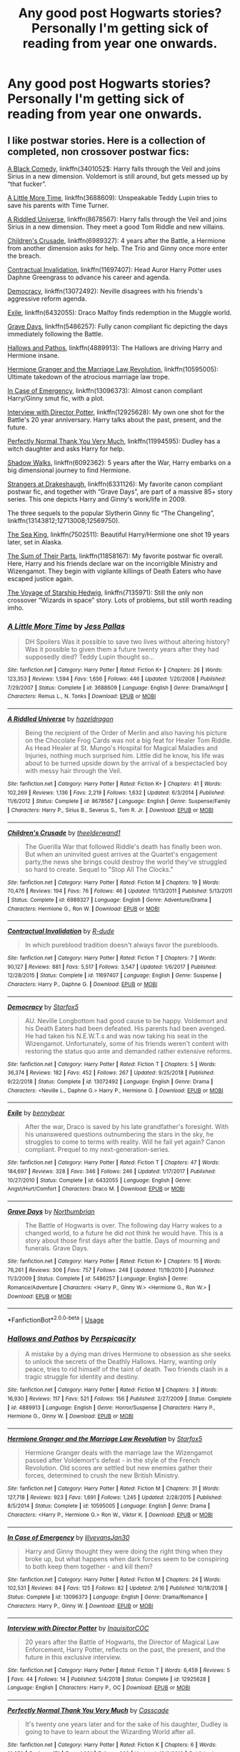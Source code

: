 #+TITLE: Any good post Hogwarts stories? Personally I'm getting sick of reading from year one onwards.

* Any good post Hogwarts stories? Personally I'm getting sick of reading from year one onwards.
:PROPERTIES:
:Author: swayinit
:Score: 49
:DateUnix: 1570049885.0
:DateShort: 2019-Oct-03
:END:

** I like postwar stories. Here is a collection of completed, non crossover postwar fics:

[[https://wwwfanfiction.net/s/3401052/1/][A Black Comedy]], linkffn(3401052$: Harry falls through the Veil and joins Sirius in a new dimension. Voldemort is still around, but gets messed up by “that fucker”.

[[https://www.fanfiction.net/s/3688609/1/][A Little More Time]], linkffn(3688609): Unspeakable Teddy Lupin tries to save his parents with Time Turner.

[[https://www.fanfiction.net/s/8678567/1/][A Riddled Universe]], linkffn(8678567): Harry falls through the Veil and joins Sirius in a new dimension. They meet a good Tom Riddle and new villains.

[[https://www.fanfiction.net/s/6989327/1/][Children's Crusade]], linkffn(6989327): 4 years after the Battle, a Hermione from another dimension asks for help. The Trio and Ginny once more enter the breach.

[[https://www.fanfiction.net/s/11697407/1/][Contractual Invalidation]], linkffn(11697407): Head Auror Harry Potter uses Daphne Greengrass to advance his career and agenda.

[[https://www.fanfiction.net/s/13072492/1/][Democracy]], linkffn(13072492): Neville disagrees with his friends's aggressive reform agenda.

[[https://www.fanfiction.net/s/6432055/1/][Exile]], linkffn(6432055): Draco Malfoy finds redemption in the Muggle world.

[[https://www.fanfiction.net/s/5486257/1/][Grave Days]], linkffn(5486257): Fully canon compliant fic depicting the days immediately following the Battle.

[[https://www.fanfiction.net/s/4889913/1/][Hallows and Pathos]], linkffn(4889913): The Hallows are driving Harry and Hermione insane.

[[https://www.fanfiction.net/s/10595005/1/][Hermione Granger and the Marriage Law Revolution]], linkffn(10595005): Ultimate takedown of the atrocious marriage law trope.

[[https://www.fanfiction.net/s/13096373/1/][In Case of Emergency]], linkffn(13096373): Almost canon compliant Harry/Ginny smut fic, with a plot.

[[https://www.fanfiction.net/s/12925628/1/][Interview with Director Potter]], linkffn(12925628): My own one shot for the Battle's 20 year anniversary. Harry talks about the past, present, and the future.

[[https://www.fanfiction.net/s/11994595/1/][Perfectly Normal Thank You Very Much]], linkffn(11994595): Dudley has a witch daughter and asks Harry for help.

[[https://www.fanfiction.net/s/6092362/1/][Shadow Walks]], linkffn(6092362): 5 years after the War, Harry embarks on a big dimensional journey to find Hermione.

[[https://www.fanfiction.net/s/6331126/1/][Strangers at Drakeshaugh]], linkffn(6331126): My favorite canon compliant postwar fic, and together with “Grave Days”, are part of a massive 85+ story series. This one depicts Harry and Ginny's work/life in 2009.

The three sequels to the popular Slytherin Ginny fic “The Changeling”, linkffn(13143812;12713008;12569750).

[[https://www.fanfiction.net/s/7502511/1/][The Sea King]], linkffn(7502511): Beautiful Harry/Hermione one shot 19 years later, set in Alaska.

[[https://www.fanfiction.net/s/11858167/1/][The Sum of Their Parts]], linkffn(11858167): My favorite postwar fic overall. Here, Harry and his friends declare war on the incorrigible Ministry and Wizengamot. They begin with vigilante killings of Death Eaters who have escaped justice again.

[[https://www.fanfiction.net/s/7135971/1/][The Voyage of Starship Hedwig]], linkffn(7135971): Still the only non crossover “Wizards in space” story. Lots of problems, but still worth reading imho.
:PROPERTIES:
:Author: InquisitorCOC
:Score: 17
:DateUnix: 1570051478.0
:DateShort: 2019-Oct-03
:END:

*** [[https://www.fanfiction.net/s/3688609/1/][*/A Little More Time/*]] by [[https://www.fanfiction.net/u/74910/Jess-Pallas][/Jess Pallas/]]

#+begin_quote
  DH Spoilers Was it possible to save two lives without altering history? Was it possible to given them a future twenty years after they had supposedly died? Teddy Lupin thought so...
#+end_quote

^{/Site/:} ^{fanfiction.net} ^{*|*} ^{/Category/:} ^{Harry} ^{Potter} ^{*|*} ^{/Rated/:} ^{Fiction} ^{K+} ^{*|*} ^{/Chapters/:} ^{26} ^{*|*} ^{/Words/:} ^{123,353} ^{*|*} ^{/Reviews/:} ^{1,594} ^{*|*} ^{/Favs/:} ^{1,656} ^{*|*} ^{/Follows/:} ^{446} ^{*|*} ^{/Updated/:} ^{1/20/2008} ^{*|*} ^{/Published/:} ^{7/29/2007} ^{*|*} ^{/Status/:} ^{Complete} ^{*|*} ^{/id/:} ^{3688609} ^{*|*} ^{/Language/:} ^{English} ^{*|*} ^{/Genre/:} ^{Drama/Angst} ^{*|*} ^{/Characters/:} ^{Remus} ^{L.,} ^{N.} ^{Tonks} ^{*|*} ^{/Download/:} ^{[[http://www.ff2ebook.com/old/ffn-bot/index.php?id=3688609&source=ff&filetype=epub][EPUB]]} ^{or} ^{[[http://www.ff2ebook.com/old/ffn-bot/index.php?id=3688609&source=ff&filetype=mobi][MOBI]]}

--------------

[[https://www.fanfiction.net/s/8678567/1/][*/A Riddled Universe/*]] by [[https://www.fanfiction.net/u/3997673/hazeldragon][/hazeldragon/]]

#+begin_quote
  Being the recipient of the Order of Merlin and also having his picture on the Chocolate Frog Cards was not a big feat for Healer Tom Riddle. As Head Healer at St. Mungo's Hospital for Magical Maladies and Injuries, nothing much surprised him. Little did he know, his life was about to be turned upside down by the arrival of a bespectacled boy with messy hair through the Veil.
#+end_quote

^{/Site/:} ^{fanfiction.net} ^{*|*} ^{/Category/:} ^{Harry} ^{Potter} ^{*|*} ^{/Rated/:} ^{Fiction} ^{K+} ^{*|*} ^{/Chapters/:} ^{41} ^{*|*} ^{/Words/:} ^{102,269} ^{*|*} ^{/Reviews/:} ^{1,136} ^{*|*} ^{/Favs/:} ^{2,219} ^{*|*} ^{/Follows/:} ^{1,632} ^{*|*} ^{/Updated/:} ^{6/3/2014} ^{*|*} ^{/Published/:} ^{11/6/2012} ^{*|*} ^{/Status/:} ^{Complete} ^{*|*} ^{/id/:} ^{8678567} ^{*|*} ^{/Language/:} ^{English} ^{*|*} ^{/Genre/:} ^{Suspense/Family} ^{*|*} ^{/Characters/:} ^{Harry} ^{P.,} ^{Sirius} ^{B.,} ^{Severus} ^{S.,} ^{Tom} ^{R.} ^{Jr.} ^{*|*} ^{/Download/:} ^{[[http://www.ff2ebook.com/old/ffn-bot/index.php?id=8678567&source=ff&filetype=epub][EPUB]]} ^{or} ^{[[http://www.ff2ebook.com/old/ffn-bot/index.php?id=8678567&source=ff&filetype=mobi][MOBI]]}

--------------

[[https://www.fanfiction.net/s/6989327/1/][*/Children's Crusade/*]] by [[https://www.fanfiction.net/u/2819741/theelderwand1][/theelderwand1/]]

#+begin_quote
  The Guerilla War that followed Riddle's death has finally been won. But when an uninvited guest arrives at the Quartet's engagement party,the news she brings could destroy the world they've struggled so hard to create. Sequel to "Stop All The Clocks."
#+end_quote

^{/Site/:} ^{fanfiction.net} ^{*|*} ^{/Category/:} ^{Harry} ^{Potter} ^{*|*} ^{/Rated/:} ^{Fiction} ^{M} ^{*|*} ^{/Chapters/:} ^{19} ^{*|*} ^{/Words/:} ^{70,476} ^{*|*} ^{/Reviews/:} ^{194} ^{*|*} ^{/Favs/:} ^{76} ^{*|*} ^{/Follows/:} ^{46} ^{*|*} ^{/Updated/:} ^{11/13/2011} ^{*|*} ^{/Published/:} ^{5/13/2011} ^{*|*} ^{/Status/:} ^{Complete} ^{*|*} ^{/id/:} ^{6989327} ^{*|*} ^{/Language/:} ^{English} ^{*|*} ^{/Genre/:} ^{Adventure/Drama} ^{*|*} ^{/Characters/:} ^{Hermione} ^{G.,} ^{Ron} ^{W.} ^{*|*} ^{/Download/:} ^{[[http://www.ff2ebook.com/old/ffn-bot/index.php?id=6989327&source=ff&filetype=epub][EPUB]]} ^{or} ^{[[http://www.ff2ebook.com/old/ffn-bot/index.php?id=6989327&source=ff&filetype=mobi][MOBI]]}

--------------

[[https://www.fanfiction.net/s/11697407/1/][*/Contractual Invalidation/*]] by [[https://www.fanfiction.net/u/2057121/R-dude][/R-dude/]]

#+begin_quote
  In which pureblood tradition doesn't always favor the purebloods.
#+end_quote

^{/Site/:} ^{fanfiction.net} ^{*|*} ^{/Category/:} ^{Harry} ^{Potter} ^{*|*} ^{/Rated/:} ^{Fiction} ^{T} ^{*|*} ^{/Chapters/:} ^{7} ^{*|*} ^{/Words/:} ^{90,127} ^{*|*} ^{/Reviews/:} ^{881} ^{*|*} ^{/Favs/:} ^{5,517} ^{*|*} ^{/Follows/:} ^{3,547} ^{*|*} ^{/Updated/:} ^{1/6/2017} ^{*|*} ^{/Published/:} ^{12/28/2015} ^{*|*} ^{/Status/:} ^{Complete} ^{*|*} ^{/id/:} ^{11697407} ^{*|*} ^{/Language/:} ^{English} ^{*|*} ^{/Genre/:} ^{Suspense} ^{*|*} ^{/Characters/:} ^{Harry} ^{P.,} ^{Daphne} ^{G.} ^{*|*} ^{/Download/:} ^{[[http://www.ff2ebook.com/old/ffn-bot/index.php?id=11697407&source=ff&filetype=epub][EPUB]]} ^{or} ^{[[http://www.ff2ebook.com/old/ffn-bot/index.php?id=11697407&source=ff&filetype=mobi][MOBI]]}

--------------

[[https://www.fanfiction.net/s/13072492/1/][*/Democracy/*]] by [[https://www.fanfiction.net/u/2548648/Starfox5][/Starfox5/]]

#+begin_quote
  AU. Neville Longbottom had good cause to be happy. Voldemort and his Death Eaters had been defeated. His parents had been avenged. He had taken his N.E.W.T.s and was now taking his seat in the Wizengamot. Unfortunately, some of his friends weren't content with restoring the status quo ante and demanded rather extensive reforms.
#+end_quote

^{/Site/:} ^{fanfiction.net} ^{*|*} ^{/Category/:} ^{Harry} ^{Potter} ^{*|*} ^{/Rated/:} ^{Fiction} ^{T} ^{*|*} ^{/Chapters/:} ^{5} ^{*|*} ^{/Words/:} ^{36,374} ^{*|*} ^{/Reviews/:} ^{182} ^{*|*} ^{/Favs/:} ^{452} ^{*|*} ^{/Follows/:} ^{267} ^{*|*} ^{/Updated/:} ^{9/25/2018} ^{*|*} ^{/Published/:} ^{9/22/2018} ^{*|*} ^{/Status/:} ^{Complete} ^{*|*} ^{/id/:} ^{13072492} ^{*|*} ^{/Language/:} ^{English} ^{*|*} ^{/Genre/:} ^{Drama} ^{*|*} ^{/Characters/:} ^{<Neville} ^{L.,} ^{Daphne} ^{G.>} ^{Harry} ^{P.,} ^{Hermione} ^{G.} ^{*|*} ^{/Download/:} ^{[[http://www.ff2ebook.com/old/ffn-bot/index.php?id=13072492&source=ff&filetype=epub][EPUB]]} ^{or} ^{[[http://www.ff2ebook.com/old/ffn-bot/index.php?id=13072492&source=ff&filetype=mobi][MOBI]]}

--------------

[[https://www.fanfiction.net/s/6432055/1/][*/Exile/*]] by [[https://www.fanfiction.net/u/833356/bennybear][/bennybear/]]

#+begin_quote
  After the war, Draco is saved by his late grandfather's foresight. With his unanswered questions outnumbering the stars in the sky, he struggles to come to terms with reality. Will he fail yet again? Canon compliant. Prequel to my next-generation-series.
#+end_quote

^{/Site/:} ^{fanfiction.net} ^{*|*} ^{/Category/:} ^{Harry} ^{Potter} ^{*|*} ^{/Rated/:} ^{Fiction} ^{T} ^{*|*} ^{/Chapters/:} ^{47} ^{*|*} ^{/Words/:} ^{184,697} ^{*|*} ^{/Reviews/:} ^{328} ^{*|*} ^{/Favs/:} ^{346} ^{*|*} ^{/Follows/:} ^{246} ^{*|*} ^{/Updated/:} ^{1/17/2017} ^{*|*} ^{/Published/:} ^{10/27/2010} ^{*|*} ^{/Status/:} ^{Complete} ^{*|*} ^{/id/:} ^{6432055} ^{*|*} ^{/Language/:} ^{English} ^{*|*} ^{/Genre/:} ^{Angst/Hurt/Comfort} ^{*|*} ^{/Characters/:} ^{Draco} ^{M.} ^{*|*} ^{/Download/:} ^{[[http://www.ff2ebook.com/old/ffn-bot/index.php?id=6432055&source=ff&filetype=epub][EPUB]]} ^{or} ^{[[http://www.ff2ebook.com/old/ffn-bot/index.php?id=6432055&source=ff&filetype=mobi][MOBI]]}

--------------

[[https://www.fanfiction.net/s/5486257/1/][*/Grave Days/*]] by [[https://www.fanfiction.net/u/2132422/Northumbrian][/Northumbrian/]]

#+begin_quote
  The Battle of Hogwarts is over. The following day Harry wakes to a changed world, to a future he did not think he would have. This is a story about those first days after the battle. Days of mourning and funerals. Grave Days.
#+end_quote

^{/Site/:} ^{fanfiction.net} ^{*|*} ^{/Category/:} ^{Harry} ^{Potter} ^{*|*} ^{/Rated/:} ^{Fiction} ^{K+} ^{*|*} ^{/Chapters/:} ^{15} ^{*|*} ^{/Words/:} ^{76,261} ^{*|*} ^{/Reviews/:} ^{306} ^{*|*} ^{/Favs/:} ^{757} ^{*|*} ^{/Follows/:} ^{248} ^{*|*} ^{/Updated/:} ^{11/19/2010} ^{*|*} ^{/Published/:} ^{11/3/2009} ^{*|*} ^{/Status/:} ^{Complete} ^{*|*} ^{/id/:} ^{5486257} ^{*|*} ^{/Language/:} ^{English} ^{*|*} ^{/Genre/:} ^{Romance/Adventure} ^{*|*} ^{/Characters/:} ^{<Harry} ^{P.,} ^{Ginny} ^{W.>} ^{<Hermione} ^{G.,} ^{Ron} ^{W.>} ^{*|*} ^{/Download/:} ^{[[http://www.ff2ebook.com/old/ffn-bot/index.php?id=5486257&source=ff&filetype=epub][EPUB]]} ^{or} ^{[[http://www.ff2ebook.com/old/ffn-bot/index.php?id=5486257&source=ff&filetype=mobi][MOBI]]}

--------------

*FanfictionBot*^{2.0.0-beta} | [[https://github.com/tusing/reddit-ffn-bot/wiki/Usage][Usage]]
:PROPERTIES:
:Author: FanfictionBot
:Score: 2
:DateUnix: 1570051495.0
:DateShort: 2019-Oct-03
:END:


*** [[https://www.fanfiction.net/s/4889913/1/][*/Hallows and Pathos/*]] by [[https://www.fanfiction.net/u/1446455/Perspicacity][/Perspicacity/]]

#+begin_quote
  A mistake by a dying man drives Hermione to obsession as she seeks to unlock the secrets of the Deathly Hallows. Harry, wanting only peace, tries to rid himself of the taint of death. Two friends clash in a tragic struggle for identity and destiny.
#+end_quote

^{/Site/:} ^{fanfiction.net} ^{*|*} ^{/Category/:} ^{Harry} ^{Potter} ^{*|*} ^{/Rated/:} ^{Fiction} ^{M} ^{*|*} ^{/Chapters/:} ^{3} ^{*|*} ^{/Words/:} ^{16,930} ^{*|*} ^{/Reviews/:} ^{117} ^{*|*} ^{/Favs/:} ^{521} ^{*|*} ^{/Follows/:} ^{156} ^{*|*} ^{/Published/:} ^{2/27/2009} ^{*|*} ^{/Status/:} ^{Complete} ^{*|*} ^{/id/:} ^{4889913} ^{*|*} ^{/Language/:} ^{English} ^{*|*} ^{/Genre/:} ^{Horror/Suspense} ^{*|*} ^{/Characters/:} ^{Harry} ^{P.,} ^{Hermione} ^{G.,} ^{Ginny} ^{W.} ^{*|*} ^{/Download/:} ^{[[http://www.ff2ebook.com/old/ffn-bot/index.php?id=4889913&source=ff&filetype=epub][EPUB]]} ^{or} ^{[[http://www.ff2ebook.com/old/ffn-bot/index.php?id=4889913&source=ff&filetype=mobi][MOBI]]}

--------------

[[https://www.fanfiction.net/s/10595005/1/][*/Hermione Granger and the Marriage Law Revolution/*]] by [[https://www.fanfiction.net/u/2548648/Starfox5][/Starfox5/]]

#+begin_quote
  Hermione Granger deals with the marriage law the Wizengamot passed after Voldemort's defeat - in the style of the French Revolution. Old scores are settled but new enemies gather their forces, determined to crush the new British Ministry.
#+end_quote

^{/Site/:} ^{fanfiction.net} ^{*|*} ^{/Category/:} ^{Harry} ^{Potter} ^{*|*} ^{/Rated/:} ^{Fiction} ^{M} ^{*|*} ^{/Chapters/:} ^{31} ^{*|*} ^{/Words/:} ^{127,718} ^{*|*} ^{/Reviews/:} ^{923} ^{*|*} ^{/Favs/:} ^{1,691} ^{*|*} ^{/Follows/:} ^{1,245} ^{*|*} ^{/Updated/:} ^{2/28/2015} ^{*|*} ^{/Published/:} ^{8/5/2014} ^{*|*} ^{/Status/:} ^{Complete} ^{*|*} ^{/id/:} ^{10595005} ^{*|*} ^{/Language/:} ^{English} ^{*|*} ^{/Genre/:} ^{Drama} ^{*|*} ^{/Characters/:} ^{<Harry} ^{P.,} ^{Hermione} ^{G.>} ^{Ron} ^{W.,} ^{Viktor} ^{K.} ^{*|*} ^{/Download/:} ^{[[http://www.ff2ebook.com/old/ffn-bot/index.php?id=10595005&source=ff&filetype=epub][EPUB]]} ^{or} ^{[[http://www.ff2ebook.com/old/ffn-bot/index.php?id=10595005&source=ff&filetype=mobi][MOBI]]}

--------------

[[https://www.fanfiction.net/s/13096373/1/][*/In Case of Emergency/*]] by [[https://www.fanfiction.net/u/1570348/lilyevansJan30][/lilyevansJan30/]]

#+begin_quote
  Harry and Ginny thought they were doing the right thing when they broke up, but what happens when dark forces seem to be conspiring to both keep them together - and kill them?
#+end_quote

^{/Site/:} ^{fanfiction.net} ^{*|*} ^{/Category/:} ^{Harry} ^{Potter} ^{*|*} ^{/Rated/:} ^{Fiction} ^{M} ^{*|*} ^{/Chapters/:} ^{24} ^{*|*} ^{/Words/:} ^{102,531} ^{*|*} ^{/Reviews/:} ^{84} ^{*|*} ^{/Favs/:} ^{125} ^{*|*} ^{/Follows/:} ^{82} ^{*|*} ^{/Updated/:} ^{2/16} ^{*|*} ^{/Published/:} ^{10/18/2018} ^{*|*} ^{/Status/:} ^{Complete} ^{*|*} ^{/id/:} ^{13096373} ^{*|*} ^{/Language/:} ^{English} ^{*|*} ^{/Genre/:} ^{Drama/Romance} ^{*|*} ^{/Characters/:} ^{Harry} ^{P.,} ^{Ginny} ^{W.} ^{*|*} ^{/Download/:} ^{[[http://www.ff2ebook.com/old/ffn-bot/index.php?id=13096373&source=ff&filetype=epub][EPUB]]} ^{or} ^{[[http://www.ff2ebook.com/old/ffn-bot/index.php?id=13096373&source=ff&filetype=mobi][MOBI]]}

--------------

[[https://www.fanfiction.net/s/12925628/1/][*/Interview with Director Potter/*]] by [[https://www.fanfiction.net/u/7441139/InquisitorCOC][/InquisitorCOC/]]

#+begin_quote
  20 years after the Battle of Hogwarts, the Director of Magical Law Enforcement, Harry Potter, reflects on the past, the present, and the future in this exclusive interview.
#+end_quote

^{/Site/:} ^{fanfiction.net} ^{*|*} ^{/Category/:} ^{Harry} ^{Potter} ^{*|*} ^{/Rated/:} ^{Fiction} ^{T} ^{*|*} ^{/Words/:} ^{6,459} ^{*|*} ^{/Reviews/:} ^{5} ^{*|*} ^{/Favs/:} ^{44} ^{*|*} ^{/Follows/:} ^{14} ^{*|*} ^{/Published/:} ^{5/4/2018} ^{*|*} ^{/Status/:} ^{Complete} ^{*|*} ^{/id/:} ^{12925628} ^{*|*} ^{/Language/:} ^{English} ^{*|*} ^{/Characters/:} ^{Harry} ^{P.,} ^{OC} ^{*|*} ^{/Download/:} ^{[[http://www.ff2ebook.com/old/ffn-bot/index.php?id=12925628&source=ff&filetype=epub][EPUB]]} ^{or} ^{[[http://www.ff2ebook.com/old/ffn-bot/index.php?id=12925628&source=ff&filetype=mobi][MOBI]]}

--------------

[[https://www.fanfiction.net/s/11994595/1/][*/Perfectly Normal Thank You Very Much/*]] by [[https://www.fanfiction.net/u/7949415/Casscade][/Casscade/]]

#+begin_quote
  It's twenty one years later and for the sake of his daughter, Dudley is going to have to learn about the Wizarding World after all.
#+end_quote

^{/Site/:} ^{fanfiction.net} ^{*|*} ^{/Category/:} ^{Harry} ^{Potter} ^{*|*} ^{/Rated/:} ^{Fiction} ^{K} ^{*|*} ^{/Chapters/:} ^{6} ^{*|*} ^{/Words/:} ^{16,858} ^{*|*} ^{/Reviews/:} ^{171} ^{*|*} ^{/Favs/:} ^{1,031} ^{*|*} ^{/Follows/:} ^{360} ^{*|*} ^{/Updated/:} ^{12/6/2016} ^{*|*} ^{/Published/:} ^{6/12/2016} ^{*|*} ^{/Status/:} ^{Complete} ^{*|*} ^{/id/:} ^{11994595} ^{*|*} ^{/Language/:} ^{English} ^{*|*} ^{/Genre/:} ^{Family} ^{*|*} ^{/Characters/:} ^{Harry} ^{P.,} ^{Ginny} ^{W.,} ^{Petunia} ^{D.,} ^{Dudley} ^{D.} ^{*|*} ^{/Download/:} ^{[[http://www.ff2ebook.com/old/ffn-bot/index.php?id=11994595&source=ff&filetype=epub][EPUB]]} ^{or} ^{[[http://www.ff2ebook.com/old/ffn-bot/index.php?id=11994595&source=ff&filetype=mobi][MOBI]]}

--------------

[[https://www.fanfiction.net/s/6092362/1/][*/Shadow Walks/*]] by [[https://www.fanfiction.net/u/636397/lorien829][/lorien829/]]

#+begin_quote
  In the five years since the Final Battle, Harry Potter and Ron Weasley have struggled to cope with the mysterious disappearance and apparent death of Hermione Granger. There are deeper and darker purposes at work than Harry yet realizes.
#+end_quote

^{/Site/:} ^{fanfiction.net} ^{*|*} ^{/Category/:} ^{Harry} ^{Potter} ^{*|*} ^{/Rated/:} ^{Fiction} ^{T} ^{*|*} ^{/Chapters/:} ^{22} ^{*|*} ^{/Words/:} ^{84,455} ^{*|*} ^{/Reviews/:} ^{495} ^{*|*} ^{/Favs/:} ^{855} ^{*|*} ^{/Follows/:} ^{315} ^{*|*} ^{/Updated/:} ^{10/24/2010} ^{*|*} ^{/Published/:} ^{6/28/2010} ^{*|*} ^{/Status/:} ^{Complete} ^{*|*} ^{/id/:} ^{6092362} ^{*|*} ^{/Language/:} ^{English} ^{*|*} ^{/Genre/:} ^{Angst/Romance} ^{*|*} ^{/Characters/:} ^{Harry} ^{P.,} ^{Hermione} ^{G.} ^{*|*} ^{/Download/:} ^{[[http://www.ff2ebook.com/old/ffn-bot/index.php?id=6092362&source=ff&filetype=epub][EPUB]]} ^{or} ^{[[http://www.ff2ebook.com/old/ffn-bot/index.php?id=6092362&source=ff&filetype=mobi][MOBI]]}

--------------

[[https://www.fanfiction.net/s/6331126/1/][*/Strangers at Drakeshaugh/*]] by [[https://www.fanfiction.net/u/2132422/Northumbrian][/Northumbrian/]]

#+begin_quote
  The locals in a sleepy corner of the Cheviot Hills are surprised to discover that they have new neighbours. Who are the strangers at Drakeshaugh? When James Potter meets Muggle Henry Charlton, his mother Jacqui befriends the Potters and her life changes.
#+end_quote

^{/Site/:} ^{fanfiction.net} ^{*|*} ^{/Category/:} ^{Harry} ^{Potter} ^{*|*} ^{/Rated/:} ^{Fiction} ^{T} ^{*|*} ^{/Chapters/:} ^{39} ^{*|*} ^{/Words/:} ^{189,314} ^{*|*} ^{/Reviews/:} ^{2,199} ^{*|*} ^{/Favs/:} ^{2,286} ^{*|*} ^{/Follows/:} ^{2,674} ^{*|*} ^{/Updated/:} ^{8/31/2018} ^{*|*} ^{/Published/:} ^{9/17/2010} ^{*|*} ^{/Status/:} ^{Complete} ^{*|*} ^{/id/:} ^{6331126} ^{*|*} ^{/Language/:} ^{English} ^{*|*} ^{/Genre/:} ^{Mystery/Family} ^{*|*} ^{/Characters/:} ^{<Ginny} ^{W.,} ^{Harry} ^{P.>} ^{<Ron} ^{W.,} ^{Hermione} ^{G.>} ^{*|*} ^{/Download/:} ^{[[http://www.ff2ebook.com/old/ffn-bot/index.php?id=6331126&source=ff&filetype=epub][EPUB]]} ^{or} ^{[[http://www.ff2ebook.com/old/ffn-bot/index.php?id=6331126&source=ff&filetype=mobi][MOBI]]}

--------------

[[https://www.fanfiction.net/s/13143812/1/][*/in my head we do everything right/*]] by [[https://www.fanfiction.net/u/763509/Annerb][/Annerb/]]

#+begin_quote
  It's not as easy as it sounds, going from hypotheticals to reality. Harry and Ginny navigate life after Hogwarts. (Third in the Armistice Series, Harry/Ginny)
#+end_quote

^{/Site/:} ^{fanfiction.net} ^{*|*} ^{/Category/:} ^{Harry} ^{Potter} ^{*|*} ^{/Rated/:} ^{Fiction} ^{M} ^{*|*} ^{/Chapters/:} ^{14} ^{*|*} ^{/Words/:} ^{179,087} ^{*|*} ^{/Reviews/:} ^{432} ^{*|*} ^{/Favs/:} ^{397} ^{*|*} ^{/Follows/:} ^{523} ^{*|*} ^{/Updated/:} ^{9/6} ^{*|*} ^{/Published/:} ^{12/10/2018} ^{*|*} ^{/id/:} ^{13143812} ^{*|*} ^{/Language/:} ^{English} ^{*|*} ^{/Genre/:} ^{Drama} ^{*|*} ^{/Characters/:} ^{Harry} ^{P.,} ^{Ginny} ^{W.} ^{*|*} ^{/Download/:} ^{[[http://www.ff2ebook.com/old/ffn-bot/index.php?id=13143812&source=ff&filetype=epub][EPUB]]} ^{or} ^{[[http://www.ff2ebook.com/old/ffn-bot/index.php?id=13143812&source=ff&filetype=mobi][MOBI]]}

--------------

*FanfictionBot*^{2.0.0-beta} | [[https://github.com/tusing/reddit-ffn-bot/wiki/Usage][Usage]]
:PROPERTIES:
:Author: FanfictionBot
:Score: 1
:DateUnix: 1570051507.0
:DateShort: 2019-Oct-03
:END:


*** [[https://www.fanfiction.net/s/12713008/1/][*/we can still be, who we said we were/*]] by [[https://www.fanfiction.net/u/763509/Annerb][/Annerb/]]

#+begin_quote
  Navigating distances and finding your way back home. Harry and Ginny after the war. Second in the Armistice Series, follows pick it up, pick it all up and start again. Harry/Ginny
#+end_quote

^{/Site/:} ^{fanfiction.net} ^{*|*} ^{/Category/:} ^{Harry} ^{Potter} ^{*|*} ^{/Rated/:} ^{Fiction} ^{T} ^{*|*} ^{/Chapters/:} ^{19} ^{*|*} ^{/Words/:} ^{129,044} ^{*|*} ^{/Reviews/:} ^{375} ^{*|*} ^{/Favs/:} ^{546} ^{*|*} ^{/Follows/:} ^{505} ^{*|*} ^{/Updated/:} ^{7/11/2018} ^{*|*} ^{/Published/:} ^{11/3/2017} ^{*|*} ^{/Status/:} ^{Complete} ^{*|*} ^{/id/:} ^{12713008} ^{*|*} ^{/Language/:} ^{English} ^{*|*} ^{/Genre/:} ^{Drama/Romance} ^{*|*} ^{/Characters/:} ^{Harry} ^{P.,} ^{Ginny} ^{W.} ^{*|*} ^{/Download/:} ^{[[http://www.ff2ebook.com/old/ffn-bot/index.php?id=12713008&source=ff&filetype=epub][EPUB]]} ^{or} ^{[[http://www.ff2ebook.com/old/ffn-bot/index.php?id=12713008&source=ff&filetype=mobi][MOBI]]}

--------------

[[https://www.fanfiction.net/s/12569750/1/][*/pick it up, pick it all up and start again/*]] by [[https://www.fanfiction.net/u/763509/Annerb][/Annerb/]]

#+begin_quote
  The thing about war is that it never ends. Not really. The battlefields just change locations. Harry and Ginny after the war. Sequel to The Changeling. First story in the Armistice Series. Harry/Ginny.
#+end_quote

^{/Site/:} ^{fanfiction.net} ^{*|*} ^{/Category/:} ^{Harry} ^{Potter} ^{*|*} ^{/Rated/:} ^{Fiction} ^{T} ^{*|*} ^{/Chapters/:} ^{12} ^{*|*} ^{/Words/:} ^{72,219} ^{*|*} ^{/Reviews/:} ^{160} ^{*|*} ^{/Favs/:} ^{544} ^{*|*} ^{/Follows/:} ^{248} ^{*|*} ^{/Updated/:} ^{8/17/2017} ^{*|*} ^{/Published/:} ^{7/12/2017} ^{*|*} ^{/Status/:} ^{Complete} ^{*|*} ^{/id/:} ^{12569750} ^{*|*} ^{/Language/:} ^{English} ^{*|*} ^{/Genre/:} ^{Drama/Hurt/Comfort} ^{*|*} ^{/Characters/:} ^{Harry} ^{P.,} ^{Ginny} ^{W.} ^{*|*} ^{/Download/:} ^{[[http://www.ff2ebook.com/old/ffn-bot/index.php?id=12569750&source=ff&filetype=epub][EPUB]]} ^{or} ^{[[http://www.ff2ebook.com/old/ffn-bot/index.php?id=12569750&source=ff&filetype=mobi][MOBI]]}

--------------

[[https://www.fanfiction.net/s/7502511/1/][*/The Sea King/*]] by [[https://www.fanfiction.net/u/1205826/Doghead-Thirteen][/Doghead Thirteen/]]

#+begin_quote
  Nineteen years ago, Harry Potter put paid to Voldemort at Hogwarts; now it's nineteen years later and, as the diesels hammer on, a bushy-haired girl is still searching for The-Boy-Who-Walked-Away... Oneshot, Deadliest Catch crossover.
#+end_quote

^{/Site/:} ^{fanfiction.net} ^{*|*} ^{/Category/:} ^{Harry} ^{Potter} ^{+} ^{Misc.} ^{Tv} ^{Shows} ^{Crossover} ^{*|*} ^{/Rated/:} ^{Fiction} ^{T} ^{*|*} ^{/Words/:} ^{5,361} ^{*|*} ^{/Reviews/:} ^{248} ^{*|*} ^{/Favs/:} ^{1,420} ^{*|*} ^{/Follows/:} ^{318} ^{*|*} ^{/Published/:} ^{10/28/2011} ^{*|*} ^{/Status/:} ^{Complete} ^{*|*} ^{/id/:} ^{7502511} ^{*|*} ^{/Language/:} ^{English} ^{*|*} ^{/Download/:} ^{[[http://www.ff2ebook.com/old/ffn-bot/index.php?id=7502511&source=ff&filetype=epub][EPUB]]} ^{or} ^{[[http://www.ff2ebook.com/old/ffn-bot/index.php?id=7502511&source=ff&filetype=mobi][MOBI]]}

--------------

[[https://www.fanfiction.net/s/11858167/1/][*/The Sum of Their Parts/*]] by [[https://www.fanfiction.net/u/7396284/holdmybeer][/holdmybeer/]]

#+begin_quote
  For Teddy Lupin, Harry Potter would become a Dark Lord. For Teddy Lupin, Harry Potter would take down the Ministry or die trying. He should have known that Hermione and Ron wouldn't let him do it alone.
#+end_quote

^{/Site/:} ^{fanfiction.net} ^{*|*} ^{/Category/:} ^{Harry} ^{Potter} ^{*|*} ^{/Rated/:} ^{Fiction} ^{M} ^{*|*} ^{/Chapters/:} ^{11} ^{*|*} ^{/Words/:} ^{143,267} ^{*|*} ^{/Reviews/:} ^{924} ^{*|*} ^{/Favs/:} ^{4,666} ^{*|*} ^{/Follows/:} ^{2,034} ^{*|*} ^{/Updated/:} ^{4/12/2016} ^{*|*} ^{/Published/:} ^{3/24/2016} ^{*|*} ^{/Status/:} ^{Complete} ^{*|*} ^{/id/:} ^{11858167} ^{*|*} ^{/Language/:} ^{English} ^{*|*} ^{/Characters/:} ^{Harry} ^{P.,} ^{Ron} ^{W.,} ^{Hermione} ^{G.,} ^{George} ^{W.} ^{*|*} ^{/Download/:} ^{[[http://www.ff2ebook.com/old/ffn-bot/index.php?id=11858167&source=ff&filetype=epub][EPUB]]} ^{or} ^{[[http://www.ff2ebook.com/old/ffn-bot/index.php?id=11858167&source=ff&filetype=mobi][MOBI]]}

--------------

[[https://www.fanfiction.net/s/7135971/1/][*/The Voyage of the Starship Hedwig/*]] by [[https://www.fanfiction.net/u/2409341/Ynyr][/Ynyr/]]

#+begin_quote
  Just before her death Sybill Trelawney makes one last prophecy: to prevent a magical genocide Harry Potter must leave the Earth, and find a new home for his people around a distant star.
#+end_quote

^{/Site/:} ^{fanfiction.net} ^{*|*} ^{/Category/:} ^{Harry} ^{Potter} ^{*|*} ^{/Rated/:} ^{Fiction} ^{T} ^{*|*} ^{/Chapters/:} ^{22} ^{*|*} ^{/Words/:} ^{100,184} ^{*|*} ^{/Reviews/:} ^{414} ^{*|*} ^{/Favs/:} ^{1,037} ^{*|*} ^{/Follows/:} ^{711} ^{*|*} ^{/Updated/:} ^{2/5/2012} ^{*|*} ^{/Published/:} ^{7/1/2011} ^{*|*} ^{/Status/:} ^{Complete} ^{*|*} ^{/id/:} ^{7135971} ^{*|*} ^{/Language/:} ^{English} ^{*|*} ^{/Genre/:} ^{Sci-Fi} ^{*|*} ^{/Characters/:} ^{Harry} ^{P.} ^{*|*} ^{/Download/:} ^{[[http://www.ff2ebook.com/old/ffn-bot/index.php?id=7135971&source=ff&filetype=epub][EPUB]]} ^{or} ^{[[http://www.ff2ebook.com/old/ffn-bot/index.php?id=7135971&source=ff&filetype=mobi][MOBI]]}

--------------

*FanfictionBot*^{2.0.0-beta} | [[https://github.com/tusing/reddit-ffn-bot/wiki/Usage][Usage]]
:PROPERTIES:
:Author: FanfictionBot
:Score: 1
:DateUnix: 1570051518.0
:DateShort: 2019-Oct-03
:END:

**** You are a hero for listing all those out. Thank you. I'm currently writing a fic set 10 years post war and I'm excited to check some of these out when I'm done!
:PROPERTIES:
:Author: RelicFelix
:Score: 4
:DateUnix: 1570063718.0
:DateShort: 2019-Oct-03
:END:


*** Why the fuck do people recommend a black comedy it's a shity story filled with misogynistic bullshit
:PROPERTIES:
:Author: erin1548
:Score: -14
:DateUnix: 1570056629.0
:DateShort: 2019-Oct-03
:END:

**** It's funny
:PROPERTIES:
:Author: BestWifeandmother
:Score: 13
:DateUnix: 1570058566.0
:DateShort: 2019-Oct-03
:END:


** Just to emphasize, [[https://archiveofourown.org/users/Northumbrian/pseuds/Northumbrian][Northumbrian]] main series (80+ pieces of it) has some really excellent stories, among the best in whole fandom.
:PROPERTIES:
:Author: ceplma
:Score: 3
:DateUnix: 1570054966.0
:DateShort: 2019-Oct-03
:END:


** [[https://archiveofourown.org/works/13215861][The Aurors]] linkao3(13215861) - Harry/Ginny set several years after the war, has a prominent OC, has two sequels (one complete, one WIP)

[[https://archiveofourown.org/works/252249][War Is Over]] linkao3(252249) - set right after the war, canon compliant, gen with background canon pairings, has a complete sequel set ~20 years later, [[https://archiveofourown.org/works/369727][Inter Arma...]]

[[https://archiveofourown.org/works/6701647][Harry Potter and the Conspiracy of Blood]] linkao3(6701647) - set several decades after the war, gen with background canon pairings
:PROPERTIES:
:Author: siderumincaelo
:Score: 2
:DateUnix: 1570067018.0
:DateShort: 2019-Oct-03
:END:

*** [[https://archiveofourown.org/works/13215861][*/The Aurors by FloreatCastellum/*]] by [[https://www.archiveofourown.org/users/FloreatCastellum/pseuds/FloreatCastellum][/FloreatCastellum/]]

#+begin_quote
  The last thing Harry Potter wants is to be lumped with a trainee Auror, especially not one that idolises him. As he guides her through the realities of being an overworked Auror and tentatively settles into adult life with Ginny, a dark plot brews on the horizon...
#+end_quote

^{/Site/:} ^{Archive} ^{of} ^{Our} ^{Own} ^{*|*} ^{/Fandom/:} ^{Harry} ^{Potter} ^{-} ^{J.} ^{K.} ^{Rowling} ^{*|*} ^{/Published/:} ^{2017-12-31} ^{*|*} ^{/Completed/:} ^{2017-12-31} ^{*|*} ^{/Words/:} ^{98916} ^{*|*} ^{/Chapters/:} ^{21/21} ^{*|*} ^{/Comments/:} ^{132} ^{*|*} ^{/Kudos/:} ^{173} ^{*|*} ^{/Bookmarks/:} ^{58} ^{*|*} ^{/Hits/:} ^{3029} ^{*|*} ^{/ID/:} ^{13215861} ^{*|*} ^{/Download/:} ^{[[https://archiveofourown.org/downloads/13215861/The%20Aurors%20by.epub?updated_at=1561212963][EPUB]]} ^{or} ^{[[https://archiveofourown.org/downloads/13215861/The%20Aurors%20by.mobi?updated_at=1561212963][MOBI]]}

--------------

[[https://archiveofourown.org/works/252249][*/War Is Over/*]] by [[https://www.archiveofourown.org/users/Pitry/pseuds/Pitry][/Pitry/]]

#+begin_quote
  In the morning after the Battle of Hogwarts, Harry felt tired. In the morning after the morning after, he was downright exhausted. The war may be over, but there are still battles to be fought.
#+end_quote

^{/Site/:} ^{Archive} ^{of} ^{Our} ^{Own} ^{*|*} ^{/Fandom/:} ^{Harry} ^{Potter} ^{-} ^{J.} ^{K.} ^{Rowling} ^{*|*} ^{/Published/:} ^{2011-09-11} ^{*|*} ^{/Completed/:} ^{2011-10-07} ^{*|*} ^{/Words/:} ^{113271} ^{*|*} ^{/Chapters/:} ^{17/17} ^{*|*} ^{/Comments/:} ^{52} ^{*|*} ^{/Kudos/:} ^{120} ^{*|*} ^{/Bookmarks/:} ^{23} ^{*|*} ^{/Hits/:} ^{9846} ^{*|*} ^{/ID/:} ^{252249} ^{*|*} ^{/Download/:} ^{[[https://archiveofourown.org/downloads/252249/War%20Is%20Over.epub?updated_at=1387617034][EPUB]]} ^{or} ^{[[https://archiveofourown.org/downloads/252249/War%20Is%20Over.mobi?updated_at=1387617034][MOBI]]}

--------------

[[https://archiveofourown.org/works/6701647][*/Harry Potter and the Conspiracy of Blood/*]] by [[https://www.archiveofourown.org/users/cambangst/pseuds/cambangst][/cambangst/]]

#+begin_quote
  Amazing banner by Carnal Spiral at TDA

  Many years after the Battle of Hogwarts, follow Harry, Ron and Hermione as they lead four generations of the Potter and Weasley family in a battle for survival against a shadowy puppet master who threatens to destroy the world they worked so hard to build.
#+end_quote

^{/Site/:} ^{Archive} ^{of} ^{Our} ^{Own} ^{*|*} ^{/Fandom/:} ^{Harry} ^{Potter} ^{-} ^{J.} ^{K.} ^{Rowling} ^{*|*} ^{/Published/:} ^{2016-04-30} ^{*|*} ^{/Completed/:} ^{2016-06-20} ^{*|*} ^{/Words/:} ^{253992} ^{*|*} ^{/Chapters/:} ^{41/41} ^{*|*} ^{/Comments/:} ^{35} ^{*|*} ^{/Kudos/:} ^{98} ^{*|*} ^{/Bookmarks/:} ^{29} ^{*|*} ^{/Hits/:} ^{7596} ^{*|*} ^{/ID/:} ^{6701647} ^{*|*} ^{/Download/:} ^{[[https://archiveofourown.org/downloads/6701647/Harry%20Potter%20and%20the.epub?updated_at=1569783998][EPUB]]} ^{or} ^{[[https://archiveofourown.org/downloads/6701647/Harry%20Potter%20and%20the.mobi?updated_at=1569783998][MOBI]]}

--------------

*FanfictionBot*^{2.0.0-beta} | [[https://github.com/tusing/reddit-ffn-bot/wiki/Usage][Usage]]
:PROPERTIES:
:Author: FanfictionBot
:Score: 1
:DateUnix: 1570067041.0
:DateShort: 2019-Oct-03
:END:


** If you want to read a post war Harry, but throw in some time travel that throws everything out of wack, then try Wind Shear by Chilord, on FanFiction...

I'd link it, but I'm still learning how...
:PROPERTIES:
:Author: Arcturus572
:Score: 2
:DateUnix: 1570101664.0
:DateShort: 2019-Oct-03
:END:


** linkffn(grow young with me; california dreamin)
:PROPERTIES:
:Author: natus92
:Score: 4
:DateUnix: 1570053957.0
:DateShort: 2019-Oct-03
:END:

*** [[https://www.fanfiction.net/s/11111990/1/][*/Grow Young with Me/*]] by [[https://www.fanfiction.net/u/997444/Taliesin19][/Taliesin19/]]

#+begin_quote
  He always sat there, just staring out the window. The nameless man with sad eyes. He bothered no one, and no one bothered him. Until now, that is. Abigail Waters knew her curiosity would one day be the death of her...but not today. Today it would give her life instead.
#+end_quote

^{/Site/:} ^{fanfiction.net} ^{*|*} ^{/Category/:} ^{Harry} ^{Potter} ^{*|*} ^{/Rated/:} ^{Fiction} ^{T} ^{*|*} ^{/Chapters/:} ^{26} ^{*|*} ^{/Words/:} ^{215,920} ^{*|*} ^{/Reviews/:} ^{1,578} ^{*|*} ^{/Favs/:} ^{4,179} ^{*|*} ^{/Follows/:} ^{5,264} ^{*|*} ^{/Updated/:} ^{2/20} ^{*|*} ^{/Published/:} ^{3/14/2015} ^{*|*} ^{/id/:} ^{11111990} ^{*|*} ^{/Language/:} ^{English} ^{*|*} ^{/Genre/:} ^{Family/Romance} ^{*|*} ^{/Characters/:} ^{Harry} ^{P.,} ^{OC} ^{*|*} ^{/Download/:} ^{[[http://www.ff2ebook.com/old/ffn-bot/index.php?id=11111990&source=ff&filetype=epub][EPUB]]} ^{or} ^{[[http://www.ff2ebook.com/old/ffn-bot/index.php?id=11111990&source=ff&filetype=mobi][MOBI]]}

--------------

[[https://www.fanfiction.net/s/12769629/1/][*/California Dreamin'/*]] by [[https://www.fanfiction.net/u/427204/jenorama][/jenorama/]]

#+begin_quote
  Harry and Ginny have struck out for new territory in California. Hoping for a quieter life, Harry has quit the Aurors to teach, but he may not get his wish.
#+end_quote

^{/Site/:} ^{fanfiction.net} ^{*|*} ^{/Category/:} ^{Harry} ^{Potter} ^{*|*} ^{/Rated/:} ^{Fiction} ^{M} ^{*|*} ^{/Chapters/:} ^{39} ^{*|*} ^{/Words/:} ^{301,367} ^{*|*} ^{/Reviews/:} ^{72} ^{*|*} ^{/Favs/:} ^{127} ^{*|*} ^{/Follows/:} ^{55} ^{*|*} ^{/Updated/:} ^{12/27/2017} ^{*|*} ^{/Published/:} ^{12/22/2017} ^{*|*} ^{/Status/:} ^{Complete} ^{*|*} ^{/id/:} ^{12769629} ^{*|*} ^{/Language/:} ^{English} ^{*|*} ^{/Genre/:} ^{Romance/Mystery} ^{*|*} ^{/Characters/:} ^{Harry} ^{P.,} ^{Ron} ^{W.,} ^{Hermione} ^{G.,} ^{Ginny} ^{W.} ^{*|*} ^{/Download/:} ^{[[http://www.ff2ebook.com/old/ffn-bot/index.php?id=12769629&source=ff&filetype=epub][EPUB]]} ^{or} ^{[[http://www.ff2ebook.com/old/ffn-bot/index.php?id=12769629&source=ff&filetype=mobi][MOBI]]}

--------------

*FanfictionBot*^{2.0.0-beta} | [[https://github.com/tusing/reddit-ffn-bot/wiki/Usage][Usage]]
:PROPERTIES:
:Author: FanfictionBot
:Score: 1
:DateUnix: 1570053989.0
:DateShort: 2019-Oct-03
:END:


** I personally haven't read it yet (I've been meaning to get around to it, though), but linkffn(The Sum of Their Parts) is well regarded.
:PROPERTIES:
:Author: DeliSoupItExplodes
:Score: 2
:DateUnix: 1570055637.0
:DateShort: 2019-Oct-03
:END:

*** [[https://www.fanfiction.net/s/11858167/1/][*/The Sum of Their Parts/*]] by [[https://www.fanfiction.net/u/7396284/holdmybeer][/holdmybeer/]]

#+begin_quote
  For Teddy Lupin, Harry Potter would become a Dark Lord. For Teddy Lupin, Harry Potter would take down the Ministry or die trying. He should have known that Hermione and Ron wouldn't let him do it alone.
#+end_quote

^{/Site/:} ^{fanfiction.net} ^{*|*} ^{/Category/:} ^{Harry} ^{Potter} ^{*|*} ^{/Rated/:} ^{Fiction} ^{M} ^{*|*} ^{/Chapters/:} ^{11} ^{*|*} ^{/Words/:} ^{143,267} ^{*|*} ^{/Reviews/:} ^{924} ^{*|*} ^{/Favs/:} ^{4,666} ^{*|*} ^{/Follows/:} ^{2,034} ^{*|*} ^{/Updated/:} ^{4/12/2016} ^{*|*} ^{/Published/:} ^{3/24/2016} ^{*|*} ^{/Status/:} ^{Complete} ^{*|*} ^{/id/:} ^{11858167} ^{*|*} ^{/Language/:} ^{English} ^{*|*} ^{/Characters/:} ^{Harry} ^{P.,} ^{Ron} ^{W.,} ^{Hermione} ^{G.,} ^{George} ^{W.} ^{*|*} ^{/Download/:} ^{[[http://www.ff2ebook.com/old/ffn-bot/index.php?id=11858167&source=ff&filetype=epub][EPUB]]} ^{or} ^{[[http://www.ff2ebook.com/old/ffn-bot/index.php?id=11858167&source=ff&filetype=mobi][MOBI]]}

--------------

*FanfictionBot*^{2.0.0-beta} | [[https://github.com/tusing/reddit-ffn-bot/wiki/Usage][Usage]]
:PROPERTIES:
:Author: FanfictionBot
:Score: 1
:DateUnix: 1570055651.0
:DateShort: 2019-Oct-03
:END:


** Linkffn(Imagination by Potato19) Harry/Hermione romance
:PROPERTIES:
:Author: rohan62442
:Score: 1
:DateUnix: 1570072715.0
:DateShort: 2019-Oct-03
:END:

*** [[https://www.fanfiction.net/s/12149290/1/][*/Imagination/*]] by [[https://www.fanfiction.net/u/5594536/Potato19][/Potato19/]]

#+begin_quote
  After the Final Battle, the Wizarding World is left to mourn for their fallen friends and family. Feeling as if they're imposing on the Burrow, Harry and Hermione take their leave and embark on their own recovery: with each other. Written in 3 Parts.
#+end_quote

^{/Site/:} ^{fanfiction.net} ^{*|*} ^{/Category/:} ^{Harry} ^{Potter} ^{*|*} ^{/Rated/:} ^{Fiction} ^{T} ^{*|*} ^{/Chapters/:} ^{3} ^{*|*} ^{/Words/:} ^{19,727} ^{*|*} ^{/Reviews/:} ^{70} ^{*|*} ^{/Favs/:} ^{436} ^{*|*} ^{/Follows/:} ^{155} ^{*|*} ^{/Updated/:} ^{9/15/2016} ^{*|*} ^{/Published/:} ^{9/14/2016} ^{*|*} ^{/Status/:} ^{Complete} ^{*|*} ^{/id/:} ^{12149290} ^{*|*} ^{/Language/:} ^{English} ^{*|*} ^{/Genre/:} ^{Drama/Romance} ^{*|*} ^{/Characters/:} ^{Harry} ^{P.,} ^{Hermione} ^{G.} ^{*|*} ^{/Download/:} ^{[[http://www.ff2ebook.com/old/ffn-bot/index.php?id=12149290&source=ff&filetype=epub][EPUB]]} ^{or} ^{[[http://www.ff2ebook.com/old/ffn-bot/index.php?id=12149290&source=ff&filetype=mobi][MOBI]]}

--------------

*FanfictionBot*^{2.0.0-beta} | [[https://github.com/tusing/reddit-ffn-bot/wiki/Usage][Usage]]
:PROPERTIES:
:Author: FanfictionBot
:Score: 1
:DateUnix: 1570072747.0
:DateShort: 2019-Oct-03
:END:


** [[https://www.fanfiction.net/s/12599912/1/Made-of-Common-Clay][Made of Common Clay]] linkffn(12599912) after about 10 years, a jaded Harry tired of trying to reform the system from within decides to bring down the system from within.

[[https://www.fanfiction.net/s/11564067/1/The-Last-Enemy][The Last Enemy]] linkffn(11564067) A different one-shot.
:PROPERTIES:
:Author: kenchak
:Score: 0
:DateUnix: 1570118266.0
:DateShort: 2019-Oct-03
:END:

*** [[https://www.fanfiction.net/s/12599912/1/][*/Made of Common Clay/*]] by [[https://www.fanfiction.net/u/1265079/Lomonaaeren][/Lomonaaeren/]]

#+begin_quote
  Gen. Harry has reached a very bitter thirty. His efforts to reform the Ministry haven't lessened the bigotry. Then he finds out that he's apparently a part of a pure-blood nobility he's never heard of; he's Lord Potter and Lord Black. Unfortunately, that revelation's come too late for him to be a reformer. All Harry wants to do is tear down the system and salt the earth. COMPLETE.
#+end_quote

^{/Site/:} ^{fanfiction.net} ^{*|*} ^{/Category/:} ^{Harry} ^{Potter} ^{*|*} ^{/Rated/:} ^{Fiction} ^{M} ^{*|*} ^{/Chapters/:} ^{43} ^{*|*} ^{/Words/:} ^{135,979} ^{*|*} ^{/Reviews/:} ^{858} ^{*|*} ^{/Favs/:} ^{1,373} ^{*|*} ^{/Follows/:} ^{1,772} ^{*|*} ^{/Updated/:} ^{9/12} ^{*|*} ^{/Published/:} ^{8/3/2017} ^{*|*} ^{/Status/:} ^{Complete} ^{*|*} ^{/id/:} ^{12599912} ^{*|*} ^{/Language/:} ^{English} ^{*|*} ^{/Genre/:} ^{Drama/Adventure} ^{*|*} ^{/Characters/:} ^{Harry} ^{P.,} ^{Ron} ^{W.,} ^{Hermione} ^{G.,} ^{Neville} ^{L.} ^{*|*} ^{/Download/:} ^{[[http://www.ff2ebook.com/old/ffn-bot/index.php?id=12599912&source=ff&filetype=epub][EPUB]]} ^{or} ^{[[http://www.ff2ebook.com/old/ffn-bot/index.php?id=12599912&source=ff&filetype=mobi][MOBI]]}

--------------

[[https://www.fanfiction.net/s/11564067/1/][*/The Last Enemy/*]] by [[https://www.fanfiction.net/u/7217111/Luolang][/Luolang/]]

#+begin_quote
  The Hallows were not an ending. Harry returns to the Forbidden Forest after the Battle and finds the Stone -- the start of his salvation and the path to his damnation.
#+end_quote

^{/Site/:} ^{fanfiction.net} ^{*|*} ^{/Category/:} ^{Harry} ^{Potter} ^{*|*} ^{/Rated/:} ^{Fiction} ^{T} ^{*|*} ^{/Words/:} ^{5,584} ^{*|*} ^{/Reviews/:} ^{59} ^{*|*} ^{/Favs/:} ^{639} ^{*|*} ^{/Follows/:} ^{243} ^{*|*} ^{/Published/:} ^{10/17/2015} ^{*|*} ^{/Status/:} ^{Complete} ^{*|*} ^{/id/:} ^{11564067} ^{*|*} ^{/Language/:} ^{English} ^{*|*} ^{/Genre/:} ^{Horror/Drama} ^{*|*} ^{/Characters/:} ^{Harry} ^{P.} ^{*|*} ^{/Download/:} ^{[[http://www.ff2ebook.com/old/ffn-bot/index.php?id=11564067&source=ff&filetype=epub][EPUB]]} ^{or} ^{[[http://www.ff2ebook.com/old/ffn-bot/index.php?id=11564067&source=ff&filetype=mobi][MOBI]]}

--------------

*FanfictionBot*^{2.0.0-beta} | [[https://github.com/tusing/reddit-ffn-bot/wiki/Usage][Usage]]
:PROPERTIES:
:Author: FanfictionBot
:Score: 1
:DateUnix: 1570118296.0
:DateShort: 2019-Oct-03
:END:


** I've been reading a fic set in their adulthood this last month! [[https://archiveofourown.org/works/7407136][The Possibility of Happiness]] It is /explicit/ but I LOVE it.

I would also recommend /Coming Home/ by Mad Martha!
:PROPERTIES:
:Author: LyricalStag
:Score: -1
:DateUnix: 1570075684.0
:DateShort: 2019-Oct-03
:END:
